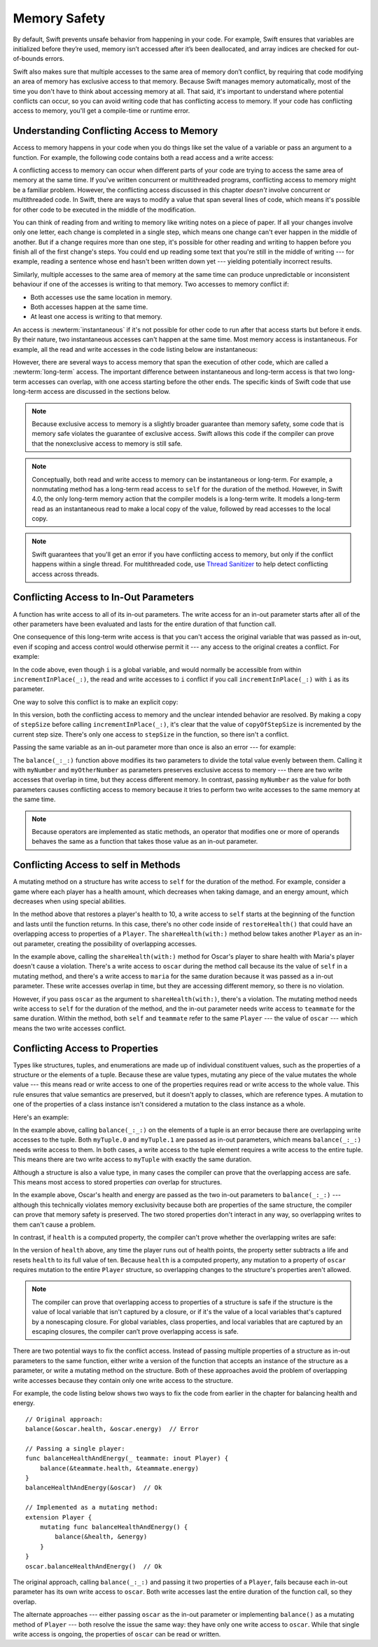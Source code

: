 Memory Safety
=============

.. docnote:: TODO

   - Request art changes to the surviving/existing illustrations per the
     FIGURE docnotes below.
   - Meet with art to ask for figures that match the new code listings in the
     "what is exclusivity" section.
   - Resolve XXX comments throughout.  (git grep -I XXX)

By default, Swift prevents unsafe behavior from happening in your code.
For example, Swift ensures that variables are initialized before they’re used,
memory isn’t accessed after it’s been deallocated,
and array indices are checked for out-of-bounds errors.

Swift also makes sure that multiple accesses
to the same area of memory don’t conflict,
by requiring that code modifying an area of memory
has exclusive access to that memory.
Because Swift manages memory automatically,
most of the time you don't have to think about accessing memory at all.
That said,
it's important to understand where potential conflicts can occur,
so you can avoid writing code that has conflicting access to memory.
If your code has conflicting access to memory,
you'll get a compile-time or runtime error.

.. XXX Brian: Let's bring back this discussion.
   Memory safety refers to...
   The term *safety* usually refers to :newTerm:`memory safety`...
   Unsafe access to memory is available, if you ask for it explicitly...

.. _MemorySafety_WhatIsExclusivity:

Understanding Conflicting Access to Memory
------------------------------------------

Access to memory happens in your code
when you do things like set the value of a variable
or pass an argument to a function.
For example,
the following code contains both a read access and a write access:

.. testcode:: memory-read-write

    // a write to the memory where "one" is stored
    -> var one = 1
    << // one : Int = 1
    ---
    // a read from the memory where "one" is stored
    -> print("We're number \(one)!")
    << We're number 1!

.. Might be worth a different example,
   or else I'm going to keep getting "We are Number One" stuck in my head.
    

.. XXX Is the listing above adding any real value?

A conflicting access to memory can occur
when different parts of your code are trying
to access the same area of memory at the same time.
If you've written concurrent or multithreaded programs,
conflicting access to memory might be a familiar problem.
However,
the conflicting access discussed in this chapter
*doesn't* involve concurrent or multithreaded code.
In Swift, there are ways to modify a value
that span several lines of code,
which means it's possible for other code to be executed
in the middle of the modification.

You can think of reading from and writing to memory
like writing notes on a piece of paper.
If all your changes involve only one letter,
each change is completed in a single step,
which means one change can't ever happen in the middle of another.
But if a change requires more than one step,
it's possible for other reading and writing to happen
before you finish all of the first change's steps.
You could end up reading some text
that you're still in the middle of writing ---
for example, reading a sentence whose end hasn't been written down yet ---
yielding potentially incorrect results.

Similarly,
multiple accesses to the same area of memory at the same time can
produce unpredictable or inconsistent behaviour
if one of the accesses is writing to that memory.
Two accesses to memory conflict if:

* Both accesses use the same location in memory.
* Both accesses happen at the same time.
* At least one access is writing to that memory.

.. XXX Add an example/code listing to show aliasing?

An access is :newterm:`instantaneous`
if it's not possible for other code to run
after that access starts but before it ends.
By their nature, two instantaneous accesses can't happen at the same time.
Most memory access is instantaneous.
For example,
all the read and write accesses in the code listing below are instantaneous:

.. testcode:: memory-instantaneous

    -> func oneMore(than number: Int) -> Int {
           return number + 1
       }
    ---
    -> var one = 1
    << // one : Int = 1
    -> one = oneMore(than: one)
    -> print(one)
    <- 2

However,
there are several ways to access memory
that span the execution of other code,
which are called a :newterm:`long-term` access.
The important difference between instantaneous and long-term access
is that two long-term accesses can overlap,
with one access starting before the other ends.
The specific kinds of Swift code that use long-term access
are discussed in the sections below.

.. XXX Refactor these "leftover fact" note boxes.

.. note::

    Because exclusive access to memory is a slightly broader guarantee
    than memory safety,
    some code that is memory safe
    violates the guarantee of exclusive access.
    Swift allows this code if the compiler can prove
    that the nonexclusive access to memory is still safe.

.. Versions of Swift before Swift 4 ensure memory safety
   by agressively making a copy of the shared mutable state
   when a conflicting access is possible.
   The copy is no longer shared, preventing the possibility of conflicts.
   However, the copying appproach has a negative impact
   on performance and memory usage.

.. XXX TR: Swift 4 does this copying too.
   Frame this in terms as the copying is the *only* thing Swift 3 did.
   The carrot today is that you have a cleaner semantic model,
   not that you don't get copying.
   It lets you actually know that you have non-overlapping access.

.. note::

   Conceptually,
   both read and write access to memory
   can be instantaneous or long-term.
   For example, a nonmutating method
   has a long-term read access to ``self`` for the duration of the method.
   However, in Swift 4.0,
   the only long-term memory action that the compiler models
   is a long-term write.
   It models a long-term read
   as an instantaneous read to make a local copy of the value,
   followed by read accesses to the local copy.

.. <rdar://problem/33115142> [Exclusivity] Write during a long-duration read should be an access violation

.. note::

   Swift guarantees that you'll get an error
   if you have conflicting access to memory,
   but only if the conflict happens within a single thread.
   For multithreaded code,
   use `Thread Sanitizer <https://developer.apple.com/documentation/code_diagnostics/thread_sanitizer>`_
   to help detect conflicting access across threads.

.. _MemorySafety_Inout:

Conflicting Access to In-Out Parameters
---------------------------------------

A function has write access
to all of its in-out parameters.
The write access for an in-out parameter starts
after all of the other parameters have been evaluated
and lasts for the entire duration of that function call.

.. XXX What about multiple inout parameters?
   Pretty sure this is just left-to-right.

.. docnote:: Possible example of the "after all other parameters" rule?

One consequence of this long-term write access
is that you can't access the original
variable that was passed as in-out,
even if scoping and access control would otherwise permit it ---
any access to the original creates a conflict.
For example:

.. testcode:: memory-increment

    -> var stepSize = 1
    ---
    -> func incrementInPlace(_ number: inout Int) {
           number += stepSize
       }
    ---
    -> incrementInPlace(&stepSize)  // Error
    xx Simultaneous accesses to 0x10e8667d8, but modification requires exclusive access.
    xx Previous access (a modification) started at  (0x10e86b032).
    xx Current access (a read) started at:

In the code above,
even though ``i`` is a global variable,
and would normally be accessible from within ``incrementInPlace(_:)``,
the read and write accesses to ``i`` conflict
if you call ``incrementInPlace(_:)`` with ``i`` as its parameter.

.. image:: ../images/memory_increment_2x.png
   :align: center

.. docnote:: FIGURE: add underscored parameter label: (_ number: inout Int)
             and change "i" to "stepSize".

One way to solve this conflict
is to make an explicit copy:

.. testcode:: memory-increment-copy

    >> var stepSize = 1
    << // stepSize : Int = 1
    >> func incrementInPlace(_ number: inout Int) {
    >>     number += stepSize
    >> }
    ---
    // Make an explicit copy.
    -> var copyOfStepSize = stepSize
    << // copyOfStepSize : Int = 1
    -> incrementInPlace(&copyOfStepSize)
    ---
    // Update the original.
    -> stepSize = copyOfStepSize
    /> stepSize is now \(stepSize)
    </ stepSize is now 2

In this version,
both the conflicting access to memory
and the unclear intended behavior are resolved.
By making a copy of ``stepSize`` before calling ``incrementInPlace(_:)``,
it's clear that the value of ``copyOfStepSize`` is incremented
by the current step size.
There's only one access to ``stepSize`` in the function,
so there isn't a conflict.

Passing the same variable as an in-out parameter more than once
is also an error --- for example:

.. testcode:: memory-balance

    -> func balance(_ x: inout Int, _ y: inout Int) {
           let sum = x + y
           x = sum / 2
           y = sum - x
       }
    -> var myNumber = 42
    -> var myOtherNumber = 9000
    << // myNumber : Int = 42
    << // myOtherNumber : Int = 9000
    -> balance(&myNumber, &myOtherNumber)  // Ok
    -> balance(&myNumber, &myNumber)  // Error
    !! <REPL Input>:1:20: error: inout arguments are not allowed to alias each other
    !! balance(&myNumber, &myNumber)  // Error
    !!                    ^~~~~~~~~
    !! <REPL Input>:1:9: note: previous aliasing argument
    !! balance(&myNumber, &myNumber)  // Error
    !!         ^~~~~~~~~
    !! <REPL Input>:1:9: error: overlapping accesses to 'myNumber', but modification requires exclusive access; consider copying to a local variable
    !! balance(&myNumber, &myNumber)  // Error
    !!                    ^~~~~~~~~
    !! <REPL Input>:1:20: note: conflicting access is here
    !! balance(&myNumber, &myNumber)  // Error
    !!         ^~~~~~~~~

The ``balance(_:_:)`` function above
modifies its two parameters
to divide the total value evenly between them.
Calling it with ``myNumber`` and ``myOtherNumber`` as parameters
preserves exclusive access to memory ---
there are two write accesses that overlap in time,
but they access different memory.
In contrast,
passing ``myNumber`` as the value for both parameters
causes conflicting access to memory
because it tries to perform two write accesses
to the same memory at the same time.

.. note::

    Because operators are implemented as static methods,
    an operator that modifies one or more of operands
    behaves the same as a function
    that takes those value as an in-out parameter.

.. XXX This is a generalization of existing rules around inout.
   Worth revisiting the discussion in the guide/reference
   to adjust wording there, now that it's a consequence of a general rule
   instead of a one-off rule specifically for in-out parameters.

.. _MemorySafety_Methods:

Conflicting Access to self in Methods
-------------------------------------

.. This (probably?) applies to all value types,
   but structures are the only place you can observe it.
   Enumerations can have mutating methods
   but you can't mutate their associated values in place,
   and tuples can't have methods.

.. Methods behave like self is passed to the method as inout
   because, under the hood, that's exactly what happens.

A mutating method on a structure has write access to ``self``
for the duration of the method.
For example, consider a game where each player
has a health amount, which decreases when taking damage,
and an energy amount, which decreases when using special abilities.

.. testcode:: memory-player-share-with-self

    >> func balance(_ x: inout Int, _ y: inout Int) {
    >>     let sum = x + y
    >>     x = sum / 2
    >>     y = sum - x
    >> }
    -> struct Player {
           var name: String
           var health: Int
           var energy: Int
           mutating func restoreHealth() {
               health = 10
           }
       }

In the method above that restores a player's health to 10,
a write access to ``self`` starts at the beginning of the function
and lasts until the function returns.
In this case, there's no other code
inside of ``restoreHealth()``
that could have an overlapping access to properties of a ``Player``.
The ``shareHealth(with:)`` method below takes another ``Player`` as an in-out parameter,
creating the possibility of overlapping accesses.

.. testcode:: memory-player-share-with-self

    -> extension Player {
           mutating func shareHealth(with teammate: inout Player) {
               balance(&teammate.health, &health)
           }
       }
    ---
    -> var oscar = Player(name: "Oscar", health: 10, energy: 10)
    -> var maria = Player(name: "Maria", health: 5, energy: 10)
    << // oscar : Player = REPL.Player(name: "Oscar", health: 10, energy: 10)
    << // maria : Player = REPL.Player(name: "Maria", health: 5, energy: 10)
    -> oscar.shareHealth(with: &maria)  // Ok
    -> oscar.shareHealth(with: &oscar)  // Error
    !! <REPL Input>:1:25: error: inout arguments are not allowed to alias each other
    !! oscar.shareHealth(with: &oscar)  // Error
    !!                         ^~~~~~
    !! <REPL Input>:1:1: note: previous aliasing argument
    !! oscar.shareHealth(with: &oscar)  // Error
    !! ^~~~~
    !! <REPL Input>:1:1: error: overlapping accesses to 'oscar', but modification requires exclusive access; consider copying to a local variable
    !! oscar.shareHealth(with: &oscar)  // Error
    !!                          ^~~~~
    !! <REPL Input>:1:25: note: conflicting access is here
    !! oscar.shareHealth(with: &oscar)  // Error
    !! ^~~~~~

In the example above,
calling the ``shareHealth(with:)`` method
for Oscar's player to share health with Maria's player
doesn't cause a violation.
There's a write access to ``oscar`` during the method call
because its the value of ``self`` in a mutating method,
and there's a write access to ``maria``
for the same duration
because it was passed as a in-out parameter.
These write accesses overlap in time,
but they are accessing different memory,
so there is no violation.

However,
if you pass ``oscar`` as the argument to ``shareHealth(with:)``,
there's a violation.
The mutating method needs write access to ``self``
for the duration of the method,
and the in-out parameter needs write access to ``teammate``
for the same duration.
Within the method,
both ``self`` and ``teammate`` refer to the same ``Player`` ---
the value of ``oscar`` ---
which means the two write accesses conflict.

.. _MemorySafety_Properties:

Conflicting Access to Properties
--------------------------------

Types like structures, tuples, and enumerations
are made up of individual constituent values,
such as the properties of a structure or the elements of a tuple.
Because these are value types, mutating any piece of the value
mutates the whole value ---
this means read or write access to one of the properties
requires read or write access to the whole value.
This rule ensures that value semantics are preserved,
but it doesn't apply to classes, which are reference types.
A mutation to one of the properties of a class instance
isn't considered a mutation to the class instance as a whole.

Here's an example:

.. testcode:: memory-tuple

    >> func balance(_ x: inout Int, _ y: inout Int) {
    >>     let sum = x + y
    >>     x = sum / 2
    >>     y = sum - x
    >> }
    -> var myTuple = (10, 20)
    << // myTuple : (Int, Int) = (10, 20)
    -> balance(&myTuple.0, &myTuple.1)  // Error
    xx Simultaneous accesses to 0x10794d848, but modification requires exclusive access.
    xx Previous access (a modification) started at  (0x107952037).
    xx Current access (a modification) started at:

In the example above,
calling ``balance(_:_:)`` on the elements of a tuple
is an error
because there are overlapping write accesses to the tuple.
Both ``myTuple.0`` and ``myTuple.1`` are passed as in-out parameters,
which means ``balance(_:_:)`` needs write access to them.
In both cases, a write access to the tuple element
requires a write access to the entire tuple.
This means there are two write access to ``myTuple``
with exactly the same duration.

Although a structure is also a value type,
in many cases the compiler can prove
that the overlapping access are safe.
This means most access to stored properties *can* overlap for structures.

.. testcode:: memory-share-health

    >> struct Player {
    >>     var name: String
    >>     var health: Int
    >>     var energy: Int
    >> }
    >> func balance(_ x: inout Int, _ y: inout Int) {
    >>     let sum = x + y
    >>     x = sum / 2
    >>     y = sum - x
    >> }
    >> func f() {
    -> var oscar = Player(name: "Oscar", health: 10, energy: 10)
    -> balance(&oscar.health, &oscar.energy)  // Ok
    >> }
    >> f()

.. docnote:: The code in the listing above is wrapped in a hidden function
             because this "overlapping property access is safe" caveat really
             only works for local variables, not globals.  Need to add this to
             the discussion.

In the example above,
Oscar's health and energy are passed
as the two in-out parameters to ``balance(_:_:)`` ---
although this technically violates memory exclusivity
because both are properties of the same structure,
the compiler can prove that memory safety is preserved.
The two stored properties don't interact in any way,
so overlapping writes to them can't cause a problem.

In contrast, if ``health`` is a computed property,
the compiler can't prove whether
the overlapping writes are safe:

.. testcode:: memory-computed-property

    -> struct Player {
           var name: String
           var remainingLives = 5
           var energy = 10
           private var _health: Int = 10
           var health: Int {
               get {
                   return _health
               }
               set {
                   if newValue > 0 {
                       _health = newValue
                   } else {
                       remainingLives -= 1
                       _health = 10
                   }
               }
           }
           init(name: String) {
               self.name = name
           }
       }
    >> func balance(_ x: inout Int, _ y: inout Int) {
    >>     let sum = x + y
    >>     x = sum / 2
    >>     y = sum - x
    >> }
    >> func f() {
    -> var oscar = Player(name: "Oscar")
    -> balance(&oscar.health, &oscar.energy)  // Error
    >> }
    >> f()
    !! <REPL Input>:3:11: error: overlapping accesses to 'oscar', but modification requires exclusive access; consider copying to a local variable
    !! balance(&oscar.health, &oscar.energy)  // Error
    !!                        ^~~~~~~~~~~~~
    !! <REPL Input>:3:26: note: conflicting access is here
    !! balance(&oscar.health, &oscar.energy)  // Error
    !!         ^~~~~~~~~~~~~
    !! <REPL Input>:1:1: error: use of unresolved identifier 'f'
    !! f()
    !! ^

In the version of ``health`` above,
any time the player runs out of health points,
the property setter subtracts a life
and resets ``health`` to its full value of ten.
Because ``health`` is a computed property,
any mutation to a property of ``oscar``
requires mutation to the entire ``Player`` structure,
so overlapping changes to the structure's properties aren't allowed.

.. Because there's no syntax
   to mutate an enum's associated value in place,
   we can't show that overlapping mutations
   to two different associated values on the same enum
   would violate exclusivity.

.. note::

   The compiler can prove
   that overlapping access to properties of a structure is safe
   if the structure is the value of local variable
   that isn't captured by a closure,
   or if it's the value of a local variables
   that's captured by a nonescaping closure.
   For global variables,
   class properties,
   and local variables that are captured by an escaping closures,
   the compiler can’t prove overlapping access is safe.

.. Devin says the latter are "checked at run time"
   but they appear to just be a hard error.

There are two potential ways to fix the conflict access.
Instead of passing multiple properties of a structure
as in-out parameters to the same function,
either write a version of the function
that accepts an instance of the structure as a parameter,
or write a mutating method on the structure.
Both of these approaches avoid the problem
of overlapping write accesses
because they contain only one write access to the structure.

.. TR: This won't apply in nearly as many places.
   The same fundamental problem still applies,
   but the example will get more complicated.

For example,
the code listing below shows two ways
to fix the code from earlier in the chapter
for balancing health and energy.

::

    // Original approach:
    balance(&oscar.health, &oscar.energy)  // Error

    // Passing a single player:
    func balanceHealthAndEnergy(_ teammate: inout Player) {
        balance(&teammate.health, &teammate.energy)
    }
    balanceHealthAndEnergy(&oscar)  // Ok

    // Implemented as a mutating method:
    extension Player {
        mutating func balanceHealthAndEnergy() {
            balance(&health, &energy)
        }
    }
    oscar.balanceHealthAndEnergy()  // Ok

The original approach,
calling ``balance(_:_:)`` and passing it two properties of a ``Player``,
fails because each in-out parameter has its own write access
to ``oscar``.
Both write accesses last the entire duration of the function call,
so they overlap.

The alternate approaches ---
either passing ``oscar`` as the in-out parameter
or implementing ``balance()`` as a mutating method of ``Player`` ---
both resolve the issue the same way:
they have only one write access to ``oscar``.
While that single write access is ongoing,
the properties of ``oscar`` can be read or written.

.. docnote:: TR: Is this accurate?

   It looks like the underlying/nested call to balance(_:_:)
   still has two write accesses,
   one to ``health`` and one to ``energy``.
   Is the difference because those in-out write accesses
   are to a local variable of the outer function/method?
